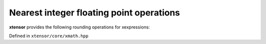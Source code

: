 .. Copyright (c) 2016, Johan Mabille, Sylvain Corlay and Wolf Vollprecht

   Distributed under the terms of the BSD 3-Clause License.

   The full license is in the file LICENSE, distributed with this software.

Nearest integer floating point operations
=========================================

**xtensor** provides the following rounding operations for xexpressions:

Defined in ``xtensor/core/xmath.hpp``

.. doxygenfunction:: ceil(E&&)

.. doxygenfunction:: floor(E&&)

.. doxygenfunction:: trunc(E&&)

.. doxygenfunction:: round(E&&)

.. doxygenfunction:: nearbyint(E&&)

.. doxygenfunction:: rint(E&&)
